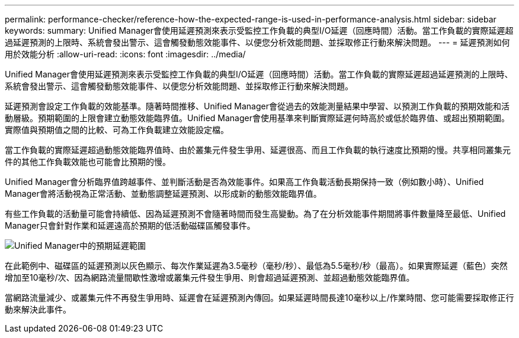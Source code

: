 ---
permalink: performance-checker/reference-how-the-expected-range-is-used-in-performance-analysis.html 
sidebar: sidebar 
keywords:  
summary: Unified Manager會使用延遲預測來表示受監控工作負載的典型I/O延遲（回應時間）活動。當工作負載的實際延遲超過延遲預測的上限時、系統會發出警示、這會觸發動態效能事件、以便您分析效能問題、並採取修正行動來解決問題。 
---
= 延遲預測如何用於效能分析
:allow-uri-read: 
:icons: font
:imagesdir: ../media/


[role="lead"]
Unified Manager會使用延遲預測來表示受監控工作負載的典型I/O延遲（回應時間）活動。當工作負載的實際延遲超過延遲預測的上限時、系統會發出警示、這會觸發動態效能事件、以便您分析效能問題、並採取修正行動來解決問題。

延遲預測會設定工作負載的效能基準。隨著時間推移、Unified Manager會從過去的效能測量結果中學習、以預測工作負載的預期效能和活動層級。預期範圍的上限會建立動態效能臨界值。Unified Manager會使用基準來判斷實際延遲何時高於或低於臨界值、或超出預期範圍。實際值與預期值之間的比較、可為工作負載建立效能設定檔。

當工作負載的實際延遲超過動態效能臨界值時、由於叢集元件發生爭用、延遲很高、而且工作負載的執行速度比預期的慢。共享相同叢集元件的其他工作負載效能也可能會比預期的慢。

Unified Manager會分析臨界值跨越事件、並判斷活動是否為效能事件。如果高工作負載活動長期保持一致（例如數小時）、Unified Manager會將活動視為正常活動、並動態調整延遲預測、以形成新的動態效能臨界值。

有些工作負載的活動量可能會持續低、因為延遲預測不會隨著時間而發生高變動。為了在分析效能事件期間將事件數量降至最低、Unified Manager只會針對作業和延遲遠高於預期的低活動磁碟區觸發事件。

image::../media/opm-expected-range-jpg.png[Unified Manager中的預期延遲範圍]

在此範例中、磁碟區的延遲預測以灰色顯示、每次作業延遲為3.5毫秒（毫秒/秒）、最低為5.5毫秒/秒（最高）。如果實際延遲（藍色）突然增加至10毫秒/次、因為網路流量間歇性激增或叢集元件發生爭用、則會超過延遲預測、並超過動態效能臨界值。

當網路流量減少、或叢集元件不再發生爭用時、延遲會在延遲預測內傳回。如果延遲時間長達10毫秒以上/作業時間、您可能需要採取修正行動來解決此事件。
